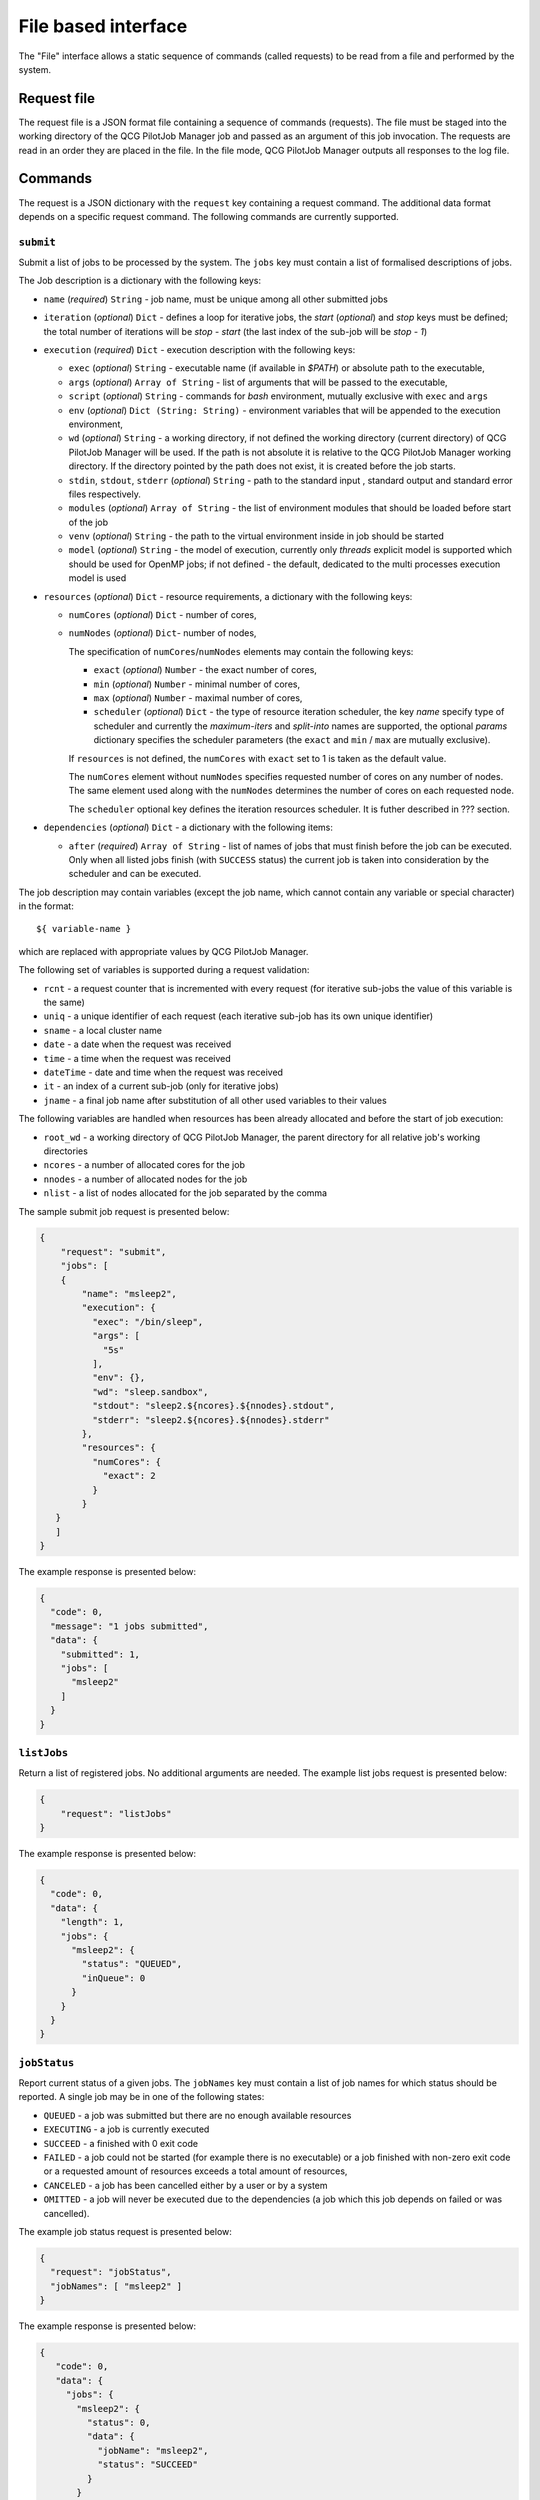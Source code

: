 File based interface
====================

The "File" interface allows a static sequence of commands (called requests) to be read from a file and performed by the system.

Request file
------------

The request file is a JSON format file containing a sequence of commands (requests). The file must be staged into the working directory of the QCG PilotJob Manager job and passed as an argument of this job invocation. The requests are read in an order they are placed in the file. In the file mode, QCG PilotJob Manager outputs all responses to the log file.

Commands
--------
The request is a JSON dictionary with the ``request`` key containing a request command. The additional data format depends on a specific request command. The following commands are currently supported.

``submit``
~~~~~~~~~~

Submit a list of jobs to be processed by the system. The ``jobs`` key must contain a list of formalised descriptions of jobs.

The Job description is a dictionary with the following keys:

- ``name`` (*required*) ``String`` - job name, must be unique among all other submitted jobs
- ``iteration`` (*optional*) ``Dict`` - defines a loop for iterative jobs, the *start* (*optional*) and *stop* keys must be defined; the total number of iterations will be *stop - start* (the last index of the sub-job will be *stop - 1*)
- ``execution`` (*required*) ``Dict`` - execution description with the following keys:

  - ``exec`` (*optional*) ``String`` - executable name (if available in *$PATH*) or absolute path to the executable,
  - ``args`` (*optional*) ``Array of String`` - list of arguments that will be passed to
    the executable,
  - ``script`` (*optional*) ``String`` - commands for *bash* environment, mutually exclusive with ``exec`` and ``args``
  - ``env`` (*optional*) ``Dict (String: String)`` - environment variables that will
    be appended to the execution environment,
  - ``wd`` (*optional*) ``String`` - a working directory, if not defined the
    working directory (current directory) of QCG PilotJob Manager will be used. If
    the path is not absolute it is relative to the QCG PilotJob Manager
    working directory. If the directory pointed by the path does not exist, it is created before
    the job starts.
  - ``stdin``, ``stdout``, ``stderr`` (*optional*) ``String`` - path to the
    standard input , standard output and standard error files respectively.
  - ``modules`` (*optional*) ``Array of String`` - the list of environment modules that should be loaded before start of the job
  - ``venv`` (*optional*) ``String`` - the path to the virtual environment inside in job should be started
  - ``model`` (*optional*) ``String`` - the model of execution, currently only *threads* explicit model is supported which should be used for OpenMP jobs; if not defined - the default, dedicated to the multi processes execution model is used

- ``resources`` (*optional*) ``Dict`` - resource requirements, a dictionary with the following keys:

  - ``numCores`` (*optional*) ``Dict`` - number of cores,
  - ``numNodes`` (*optional*) ``Dict``- number of nodes,

    The specification of ``numCores``/``numNodes`` elements may contain the following keys:

    - ``exact`` (*optional*) ``Number`` - the exact number of cores,
    - ``min`` (*optional*) ``Number`` - minimal number of cores,
    - ``max`` (*optional*) ``Number`` - maximal number of cores,
    - ``scheduler`` (*optional*) ``Dict`` - the type of resource iteration scheduler, the key *name* specify type of scheduler and currently the *maximum-iters* and *split-into* names are supported, the optional *params* dictionary specifies the scheduler parameters (the ``exact`` and ``min`` /  ``max`` are mutually exclusive).


    If ``resources`` is not defined, the ``numCores`` with ``exact`` set to 1 is taken as the default value.

    The ``numCores`` element without ``numNodes`` specifies requested number of cores on any number of nodes. The same element used along with the ``numNodes`` determines the number of cores on each requested node.

    The ``scheduler`` optional key defines the iteration resources scheduler. It is futher described in ??? section.

- ``dependencies`` (*optional*) ``Dict`` - a dictionary with the following items:

  - ``after`` (*required*) ``Array of String`` - list of names of jobs that must finish before the job can be executed. Only when all listed jobs finish (with ``SUCCESS`` status) the current job is taken into consideration by the scheduler and can be executed.


The job description may contain variables (except the job name, which cannot contain any variable or special character) in the format::

    ${ variable-name }

which are replaced with appropriate values by QCG PilotJob Manager.

The following set of variables is supported during a request validation:

- ``rcnt`` - a request counter that is incremented with every request (for iterative sub-jobs the value of this variable is the same)
- ``uniq`` - a unique identifier of each request (each iterative sub-job has its own unique identifier)
- ``sname`` - a local cluster name
- ``date`` - a date when the request was received
- ``time`` - a time when the request was received
- ``dateTime`` - date and time when the request was received
- ``it`` - an index of a current sub-job (only for iterative jobs)
- ``jname`` - a final job name after substitution of all other used variables to their values

The following variables are handled when resources has been already allocated and before the start of  job execution:

- ``root_wd`` - a working directory of QCG PilotJob Manager, the parent directory for all relative job's working directories
- ``ncores`` - a number of allocated cores for the job
- ``nnodes`` - a number of allocated nodes for the job
- ``nlist`` - a list of nodes allocated for the job separated by the comma


The sample submit job request is presented below:

.. code:: json

    {
        "request": "submit",
        "jobs": [
        {
            "name": "msleep2",
            "execution": {
              "exec": "/bin/sleep",
              "args": [
                "5s"
              ],
              "env": {},
              "wd": "sleep.sandbox",
              "stdout": "sleep2.${ncores}.${nnodes}.stdout",
              "stderr": "sleep2.${ncores}.${nnodes}.stderr"
            },
            "resources": {
              "numCores": {
                "exact": 2
              }
            }
       }
       ]
    }

The example response is presented below:

.. code:: json

    {
      "code": 0,
      "message": "1 jobs submitted",
      "data": {
        "submitted": 1,
        "jobs": [
          "msleep2"
        ]
      }
    }

``listJobs``
~~~~~~~~~~~~

Return a list of registered jobs. No additional arguments are needed.
The example list jobs request is presented below:

.. code:: json

    {
        "request": "listJobs"
    }

The example response is presented below:

.. code:: json

    {
      "code": 0,
      "data": {
        "length": 1,
        "jobs": {
          "msleep2": {
            "status": "QUEUED",
            "inQueue": 0
          }
        }
      }
    }

``jobStatus``
~~~~~~~~~~~~~

Report current status of a given jobs. The ``jobNames`` key must contain a list of job names for which status should be reported. A single job may be in one of the following states:

- ``QUEUED`` - a job was submitted but there are no enough available resources
- ``EXECUTING`` - a job is currently executed
- ``SUCCEED`` - a finished with 0 exit code
- ``FAILED`` - a job could not be started (for example there is no executable) or a job finished with non-zero exit code or a requested amount of resources exceeds a total amount of resources,
- ``CANCELED`` - a job has been cancelled either by a user or by a system
- ``OMITTED`` - a job will never be executed due to the dependencies (a job which this job depends on failed or was cancelled).

The example job status request is presented below:

.. code:: json

  {
    "request": "jobStatus",
    "jobNames": [ "msleep2" ]
  }

The example response is presented below:

.. code:: json

 {
    "code": 0,
    "data": {
      "jobs": {
        "msleep2": {
          "status": 0,
          "data": {
            "jobName": "msleep2",
            "status": "SUCCEED"
          }
        }
      }
 	}
 }

The ``status`` key at the top, job's level contains numeric code that represents
the operation return code - 0 means success, where other values means problem
with obtaining job's status (e.g. due to the missing job name).

``jobInfo``
~~~~~~~~~~~

Report detailed information about jobs. The ``jobNames`` key must contain a list of job names for which information should be reported.

The example job status request is presented below:

.. code:: json

  {
    "request": "jobInfo",
    "jobNames": [ "msleep2", "echo" ]
  }

The example response is presented below:

.. code:: json

     {
      "code": 0,
      "data": {
        "jobs": {
          "msleep2": {
            "status": 0,
            "data": {
              "jobName": "msleep2",
              "status": "SUCCEED",
              "runtime": {
                "allocation": "LAPTOP-CNT0BD0F[0:1]",
                "wd": "/sleep.sandbox",
                "rtime": "0:00:02.027212",
                "exit_code": "0"
              },
              "history": "\n2020-06-08 12:56:06.789757: QUEUED\n2020-06-08 12:56:06.789937: SCHEDULED\n2020-06-08 12:56:06.791251: EXECUTING\n2020-06-08 12:56:08.826721: SUCCEED"
            }
          }
        }
      }
    }

``control``
~~~~~~~~~~~

Controls behaviour of QCG PilotJob Manager. The specific command must be placed in the``command`` key. Currently the following commands are supported:
- ``finishAfterAllTasksDone``  This command tells QCG PilotJob Manager to wait until all submitted jobs finish. By default, in the file mode, the QCG PilotJob Manager application  finishes as soon as all requests are read from the request file.

The sample control command request is presented below:

.. code:: json

  {
    "request": "control",
    "command": "finishAfterAllTasksDone"
  }

cancelJob
~~~~~~~~~

Cancel a jobs with a list of their names specified in the ``jobNames`` key. Currently this operation is not supported.

removeJob
~~~~~~~~~

Remove a jobs from the registry. The list of names of a jobs to be removed must be placed in the ``jobNames`` key. This request can be used in case when there is a need to submit another job with the same name - because all the job names must be unique a new job cannot be submitted with the same name unless the previous one is removed from the registry.
The example remove job request is presented below:

.. code:: json

    {
      "request": "removeJob",
      "jobNames": [ "msleep2" ]
    }

The example response is presented below:

.. code:: json

    {
      "data": {
        "removed": 1
      },
      "code": 0
    }

resourcesInfo
~~~~~~~~~~~~~

Return current usage of resources. The information about a number of
available and used nodes/cores is reported. No additional arguments are needed.
The example resources info request is presented below:

.. code:: json

    {
      "request": "resourcesInfo"
    }


The example response is presented below:

.. code:: json

    {
      "data": {
        "total_cores": 8,
        "total_nodes": 1,
        "used_cores": 2,
        "free_cores": 6
      },
      "code": 0
    }

finish
~~~~~~

Finish the QCG PilotJob Manager application immediately. The jobs being currently executed are killed. No additional arguments are needed.

The example finish command request is presented below:

.. code:: json

    {
      "request": "finish"
    }

